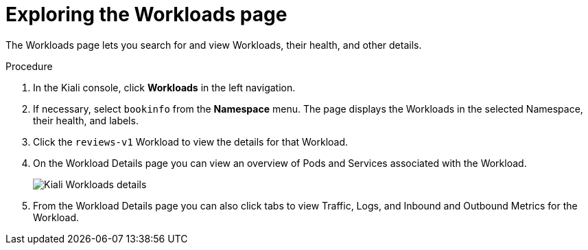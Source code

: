 ////
This PROCEDURE module included in the following assemblies:
- ossm-tutorial-kiali.adoc
////

[id="ossm-kiali-tutorial-workloads-page_{context}"]
= Exploring the Workloads page

The Workloads page lets you search for and view Workloads, their health, and other details.

.Procedure
. In the Kiali console, click *Workloads* in the left navigation.
. If necessary, select `bookinfo` from the *Namespace* menu.  The page displays the Workloads in the selected Namespace, their health, and labels.
. Click the `reviews-v1` Workload to view the details for that Workload.
. On the Workload Details page you can view an overview of Pods and Services associated with the Workload.
+
image:ossm-kiali-workloads-details.png[Kiali Workloads details]
+
. From the Workload Details page you can also click tabs to view Traffic, Logs, and Inbound and Outbound Metrics for the Workload.
